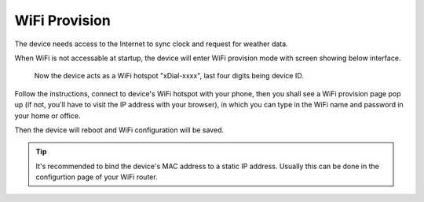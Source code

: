 WiFi Provision
======================

The device needs access to the Internet to sync clock and request for weather data.

When WiFi is not accessable at startup, the device will enter WiFi provision mode with screen showing below interface.


.. figure:: _static/wifi_prov.dev.png
   :class: dev

   Now the device acts as a WiFi hotspot "xDial-xxxx", last four digits being device ID.

Follow the instructions, connect to device's WiFi hotspot with your phone, then you shall see a WiFi provision page pop up (if not, you'll have to visit the IP address with your browser), in which you can type in the WiFi name and password in your home or office.

Then the device will reboot and WiFi configuration will be saved.

.. tip::
   It's recommended to bind the device's MAC address to a static IP address. Usually this can be done in the configurtion page of your WiFi router.

.. raw:: html

   <div class="hor">
   <b>Video guide</b>
   <iframe src="https://www.bilibili.com/blackboard/html5mobileplayer.html?aid=1252461039&bvid=BV1sJ4m1j7SP&cid=1486040529&p=1&high_quality=1&danmaku=0" scrolling="no" border="0" frameborder="no" framespacing="0" allowfullscreen="true"></iframe>
   </div>